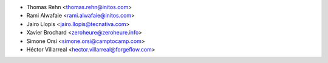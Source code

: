 * Thomas Rehn <thomas.rehn@initos.com>
* Rami Alwafaie <rami.alwafaie@initos.com>
* Jairo Llopis <jairo.llopis@tecnativa.com>
* Xavier Brochard <zeroheure@zeroheure.info>
* Simone Orsi <simone.orsi@camptocamp.com>
* Héctor Villarreal <hector.villarreal@forgeflow.com>
